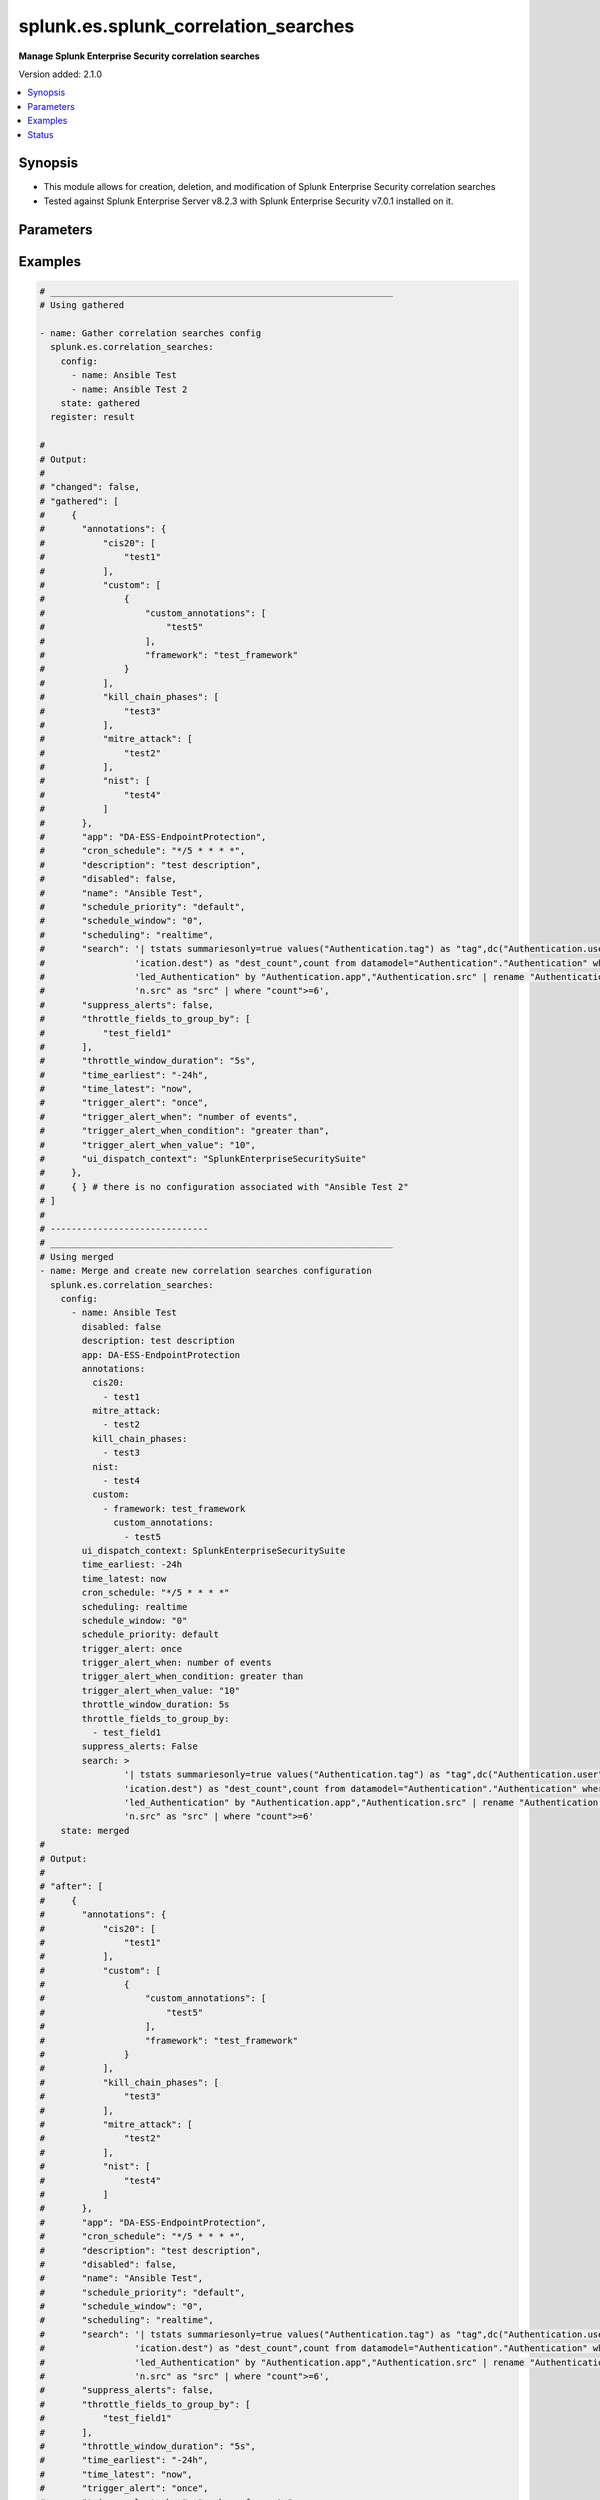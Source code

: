 .. _splunk.es.splunk_correlation_searches_module:


*************************************
splunk.es.splunk_correlation_searches
*************************************

**Manage Splunk Enterprise Security correlation searches**


Version added: 2.1.0

.. contents::
   :local:
   :depth: 1


Synopsis
--------
- This module allows for creation, deletion, and modification of Splunk Enterprise Security correlation searches
- Tested against Splunk Enterprise Server v8.2.3 with Splunk Enterprise Security v7.0.1 installed on it.




Parameters
----------

.. raw:: html

    <table  border=0 cellpadding=0 class="documentation-table">
        <tr>
            <th colspan="4">Parameter</th>
            <th>Choices/<font color="blue">Defaults</font></th>
            <th width="100%">Comments</th>
        </tr>
            <tr>
                <td colspan="4">
                    <div class="ansibleOptionAnchor" id="parameter-"></div>
                    <b>config</b>
                    <a class="ansibleOptionLink" href="#parameter-" title="Permalink to this option"></a>
                    <div style="font-size: small">
                        <span style="color: purple">list</span>
                         / <span style="color: purple">elements=dictionary</span>
                    </div>
                </td>
                <td>
                </td>
                <td>
                        <div>Configure file and directory monitoring on the system</div>
                </td>
            </tr>
                                <tr>
                    <td class="elbow-placeholder"></td>
                <td colspan="3">
                    <div class="ansibleOptionAnchor" id="parameter-"></div>
                    <b>annotations</b>
                    <a class="ansibleOptionLink" href="#parameter-" title="Permalink to this option"></a>
                    <div style="font-size: small">
                        <span style="color: purple">dictionary</span>
                    </div>
                </td>
                <td>
                </td>
                <td>
                        <div>Add context from industry standard cyber security mappings in Splunk Enterprise Security or custom annotations</div>
                </td>
            </tr>
                                <tr>
                    <td class="elbow-placeholder"></td>
                    <td class="elbow-placeholder"></td>
                <td colspan="2">
                    <div class="ansibleOptionAnchor" id="parameter-"></div>
                    <b>cis20</b>
                    <a class="ansibleOptionLink" href="#parameter-" title="Permalink to this option"></a>
                    <div style="font-size: small">
                        <span style="color: purple">list</span>
                         / <span style="color: purple">elements=string</span>
                    </div>
                </td>
                <td>
                </td>
                <td>
                        <div>Specify CIS20 annotations</div>
                </td>
            </tr>
            <tr>
                    <td class="elbow-placeholder"></td>
                    <td class="elbow-placeholder"></td>
                <td colspan="2">
                    <div class="ansibleOptionAnchor" id="parameter-"></div>
                    <b>custom</b>
                    <a class="ansibleOptionLink" href="#parameter-" title="Permalink to this option"></a>
                    <div style="font-size: small">
                        <span style="color: purple">list</span>
                         / <span style="color: purple">elements=dictionary</span>
                    </div>
                </td>
                <td>
                </td>
                <td>
                        <div>Specify custom framework and custom annotations</div>
                </td>
            </tr>
                                <tr>
                    <td class="elbow-placeholder"></td>
                    <td class="elbow-placeholder"></td>
                    <td class="elbow-placeholder"></td>
                <td colspan="1">
                    <div class="ansibleOptionAnchor" id="parameter-"></div>
                    <b>custom_annotations</b>
                    <a class="ansibleOptionLink" href="#parameter-" title="Permalink to this option"></a>
                    <div style="font-size: small">
                        <span style="color: purple">list</span>
                         / <span style="color: purple">elements=string</span>
                    </div>
                </td>
                <td>
                </td>
                <td>
                        <div>Specify annotations associated with custom framework</div>
                </td>
            </tr>
            <tr>
                    <td class="elbow-placeholder"></td>
                    <td class="elbow-placeholder"></td>
                    <td class="elbow-placeholder"></td>
                <td colspan="1">
                    <div class="ansibleOptionAnchor" id="parameter-"></div>
                    <b>framework</b>
                    <a class="ansibleOptionLink" href="#parameter-" title="Permalink to this option"></a>
                    <div style="font-size: small">
                        <span style="color: purple">string</span>
                    </div>
                </td>
                <td>
                </td>
                <td>
                        <div>Specify annotation framework</div>
                </td>
            </tr>

            <tr>
                    <td class="elbow-placeholder"></td>
                    <td class="elbow-placeholder"></td>
                <td colspan="2">
                    <div class="ansibleOptionAnchor" id="parameter-"></div>
                    <b>kill_chain_phases</b>
                    <a class="ansibleOptionLink" href="#parameter-" title="Permalink to this option"></a>
                    <div style="font-size: small">
                        <span style="color: purple">list</span>
                         / <span style="color: purple">elements=string</span>
                    </div>
                </td>
                <td>
                </td>
                <td>
                        <div>Specify Kill 10 annotations</div>
                </td>
            </tr>
            <tr>
                    <td class="elbow-placeholder"></td>
                    <td class="elbow-placeholder"></td>
                <td colspan="2">
                    <div class="ansibleOptionAnchor" id="parameter-"></div>
                    <b>mitre_attack</b>
                    <a class="ansibleOptionLink" href="#parameter-" title="Permalink to this option"></a>
                    <div style="font-size: small">
                        <span style="color: purple">list</span>
                         / <span style="color: purple">elements=string</span>
                    </div>
                </td>
                <td>
                </td>
                <td>
                        <div>Specify MITRE ATTACK annotations</div>
                </td>
            </tr>
            <tr>
                    <td class="elbow-placeholder"></td>
                    <td class="elbow-placeholder"></td>
                <td colspan="2">
                    <div class="ansibleOptionAnchor" id="parameter-"></div>
                    <b>nist</b>
                    <a class="ansibleOptionLink" href="#parameter-" title="Permalink to this option"></a>
                    <div style="font-size: small">
                        <span style="color: purple">list</span>
                         / <span style="color: purple">elements=string</span>
                    </div>
                </td>
                <td>
                </td>
                <td>
                        <div>Specify NIST annotations</div>
                </td>
            </tr>

            <tr>
                    <td class="elbow-placeholder"></td>
                <td colspan="3">
                    <div class="ansibleOptionAnchor" id="parameter-"></div>
                    <b>app</b>
                    <a class="ansibleOptionLink" href="#parameter-" title="Permalink to this option"></a>
                    <div style="font-size: small">
                        <span style="color: purple">string</span>
                    </div>
                </td>
                <td>
                        <b>Default:</b><br/><div style="color: blue">"SplunkEnterpriseSecuritySuite"</div>
                </td>
                <td>
                        <div>Splunk app to associate the correlation seach with</div>
                </td>
            </tr>
            <tr>
                    <td class="elbow-placeholder"></td>
                <td colspan="3">
                    <div class="ansibleOptionAnchor" id="parameter-"></div>
                    <b>cron_schedule</b>
                    <a class="ansibleOptionLink" href="#parameter-" title="Permalink to this option"></a>
                    <div style="font-size: small">
                        <span style="color: purple">string</span>
                    </div>
                </td>
                <td>
                        <b>Default:</b><br/><div style="color: blue">"*/5 * * * *"</div>
                </td>
                <td>
                        <div>Enter a cron-style schedule.</div>
                        <div>For example <code>&#x27;*/5 * * * *&#x27;</code> (every 5 minutes) or <code>&#x27;0 21 * * *&#x27;</code> (every day at 9 PM).</div>
                        <div>Real-time searches use a default schedule of <code>&#x27;*/5 * * * *&#x27;</code>.</div>
                </td>
            </tr>
            <tr>
                    <td class="elbow-placeholder"></td>
                <td colspan="3">
                    <div class="ansibleOptionAnchor" id="parameter-"></div>
                    <b>description</b>
                    <a class="ansibleOptionLink" href="#parameter-" title="Permalink to this option"></a>
                    <div style="font-size: small">
                        <span style="color: purple">string</span>
                    </div>
                </td>
                <td>
                </td>
                <td>
                        <div>Description of the coorelation search, this will populate the description field for the web console</div>
                </td>
            </tr>
            <tr>
                    <td class="elbow-placeholder"></td>
                <td colspan="3">
                    <div class="ansibleOptionAnchor" id="parameter-"></div>
                    <b>disabled</b>
                    <a class="ansibleOptionLink" href="#parameter-" title="Permalink to this option"></a>
                    <div style="font-size: small">
                        <span style="color: purple">boolean</span>
                    </div>
                </td>
                <td>
                        <ul style="margin: 0; padding: 0"><b>Choices:</b>
                                    <li><div style="color: blue"><b>no</b>&nbsp;&larr;</div></li>
                                    <li>yes</li>
                        </ul>
                </td>
                <td>
                        <div>Disable correlation search</div>
                </td>
            </tr>
            <tr>
                    <td class="elbow-placeholder"></td>
                <td colspan="3">
                    <div class="ansibleOptionAnchor" id="parameter-"></div>
                    <b>name</b>
                    <a class="ansibleOptionLink" href="#parameter-" title="Permalink to this option"></a>
                    <div style="font-size: small">
                        <span style="color: purple">string</span>
                         / <span style="color: red">required</span>
                    </div>
                </td>
                <td>
                </td>
                <td>
                        <div>Name of correlation search</div>
                </td>
            </tr>
            <tr>
                    <td class="elbow-placeholder"></td>
                <td colspan="3">
                    <div class="ansibleOptionAnchor" id="parameter-"></div>
                    <b>schedule_priority</b>
                    <a class="ansibleOptionLink" href="#parameter-" title="Permalink to this option"></a>
                    <div style="font-size: small">
                        <span style="color: purple">string</span>
                    </div>
                </td>
                <td>
                        <ul style="margin: 0; padding: 0"><b>Choices:</b>
                                    <li><div style="color: blue"><b>default</b>&nbsp;&larr;</div></li>
                                    <li>higher</li>
                                    <li>highest</li>
                        </ul>
                </td>
                <td>
                        <div>Raise the scheduling priority of a report. Set to &quot;Higher&quot; to prioritize it above other searches of the same scheduling mode, or &quot;Highest&quot; to prioritize it above other searches regardless of mode. Use with discretion.</div>
                </td>
            </tr>
            <tr>
                    <td class="elbow-placeholder"></td>
                <td colspan="3">
                    <div class="ansibleOptionAnchor" id="parameter-"></div>
                    <b>schedule_window</b>
                    <a class="ansibleOptionLink" href="#parameter-" title="Permalink to this option"></a>
                    <div style="font-size: small">
                        <span style="color: purple">string</span>
                    </div>
                </td>
                <td>
                        <b>Default:</b><br/><div style="color: blue">"0"</div>
                </td>
                <td>
                        <div>Let report run at any time within a window that opens at its scheduled run time, to improve efficiency when there are many concurrently scheduled reports. The &quot;auto&quot; setting automatically determines the best window width for the report.</div>
                </td>
            </tr>
            <tr>
                    <td class="elbow-placeholder"></td>
                <td colspan="3">
                    <div class="ansibleOptionAnchor" id="parameter-"></div>
                    <b>scheduling</b>
                    <a class="ansibleOptionLink" href="#parameter-" title="Permalink to this option"></a>
                    <div style="font-size: small">
                        <span style="color: purple">string</span>
                    </div>
                </td>
                <td>
                        <ul style="margin: 0; padding: 0"><b>Choices:</b>
                                    <li><div style="color: blue"><b>realtime</b>&nbsp;&larr;</div></li>
                                    <li>continuous</li>
                        </ul>
                </td>
                <td>
                        <div>Controls the way the scheduler computes the next execution time of a scheduled search.</div>
                        <div>Learn more: https://docs.splunk.com/Documentation/Splunk/7.2.3/Report/Configurethepriorityofscheduledreports#Real-time_scheduling_and_continuous_scheduling</div>
                </td>
            </tr>
            <tr>
                    <td class="elbow-placeholder"></td>
                <td colspan="3">
                    <div class="ansibleOptionAnchor" id="parameter-"></div>
                    <b>search</b>
                    <a class="ansibleOptionLink" href="#parameter-" title="Permalink to this option"></a>
                    <div style="font-size: small">
                        <span style="color: purple">string</span>
                    </div>
                </td>
                <td>
                </td>
                <td>
                        <div>SPL search string</div>
                </td>
            </tr>
            <tr>
                    <td class="elbow-placeholder"></td>
                <td colspan="3">
                    <div class="ansibleOptionAnchor" id="parameter-"></div>
                    <b>suppress_alerts</b>
                    <a class="ansibleOptionLink" href="#parameter-" title="Permalink to this option"></a>
                    <div style="font-size: small">
                        <span style="color: purple">boolean</span>
                    </div>
                </td>
                <td>
                        <ul style="margin: 0; padding: 0"><b>Choices:</b>
                                    <li><div style="color: blue"><b>no</b>&nbsp;&larr;</div></li>
                                    <li>yes</li>
                        </ul>
                </td>
                <td>
                        <div>To suppress alerts from this correlation search or not</div>
                </td>
            </tr>
            <tr>
                    <td class="elbow-placeholder"></td>
                <td colspan="3">
                    <div class="ansibleOptionAnchor" id="parameter-"></div>
                    <b>throttle_fields_to_group_by</b>
                    <a class="ansibleOptionLink" href="#parameter-" title="Permalink to this option"></a>
                    <div style="font-size: small">
                        <span style="color: purple">list</span>
                         / <span style="color: purple">elements=string</span>
                    </div>
                </td>
                <td>
                </td>
                <td>
                        <div>Type the fields to consider for matching events for throttling.</div>
                </td>
            </tr>
            <tr>
                    <td class="elbow-placeholder"></td>
                <td colspan="3">
                    <div class="ansibleOptionAnchor" id="parameter-"></div>
                    <b>throttle_window_duration</b>
                    <a class="ansibleOptionLink" href="#parameter-" title="Permalink to this option"></a>
                    <div style="font-size: small">
                        <span style="color: purple">string</span>
                    </div>
                </td>
                <td>
                </td>
                <td>
                        <div>How much time to ignore other events that match the field values specified in Fields to group by.</div>
                </td>
            </tr>
            <tr>
                    <td class="elbow-placeholder"></td>
                <td colspan="3">
                    <div class="ansibleOptionAnchor" id="parameter-"></div>
                    <b>time_earliest</b>
                    <a class="ansibleOptionLink" href="#parameter-" title="Permalink to this option"></a>
                    <div style="font-size: small">
                        <span style="color: purple">string</span>
                    </div>
                </td>
                <td>
                        <b>Default:</b><br/><div style="color: blue">"-24h"</div>
                </td>
                <td>
                        <div>Earliest time using relative time modifiers.</div>
                </td>
            </tr>
            <tr>
                    <td class="elbow-placeholder"></td>
                <td colspan="3">
                    <div class="ansibleOptionAnchor" id="parameter-"></div>
                    <b>time_latest</b>
                    <a class="ansibleOptionLink" href="#parameter-" title="Permalink to this option"></a>
                    <div style="font-size: small">
                        <span style="color: purple">string</span>
                    </div>
                </td>
                <td>
                        <b>Default:</b><br/><div style="color: blue">"now"</div>
                </td>
                <td>
                        <div>Latest time using relative time modifiers.</div>
                </td>
            </tr>
            <tr>
                    <td class="elbow-placeholder"></td>
                <td colspan="3">
                    <div class="ansibleOptionAnchor" id="parameter-"></div>
                    <b>trigger_alert</b>
                    <a class="ansibleOptionLink" href="#parameter-" title="Permalink to this option"></a>
                    <div style="font-size: small">
                        <span style="color: purple">string</span>
                    </div>
                </td>
                <td>
                        <ul style="margin: 0; padding: 0"><b>Choices:</b>
                                    <li><div style="color: blue"><b>once</b>&nbsp;&larr;</div></li>
                                    <li>for each result</li>
                        </ul>
                </td>
                <td>
                        <div>Notable response actions and risk response actions are always triggered for each result. Choose whether the trigger is activated once or for each result.</div>
                </td>
            </tr>
            <tr>
                    <td class="elbow-placeholder"></td>
                <td colspan="3">
                    <div class="ansibleOptionAnchor" id="parameter-"></div>
                    <b>trigger_alert_when</b>
                    <a class="ansibleOptionLink" href="#parameter-" title="Permalink to this option"></a>
                    <div style="font-size: small">
                        <span style="color: purple">string</span>
                    </div>
                </td>
                <td>
                        <ul style="margin: 0; padding: 0"><b>Choices:</b>
                                    <li><div style="color: blue"><b>number of events</b>&nbsp;&larr;</div></li>
                                    <li>number of results</li>
                                    <li>number of hosts</li>
                                    <li>number of sources</li>
                        </ul>
                </td>
                <td>
                        <div>Raise the scheduling priority of a report. Set to &quot;Higher&quot; to prioritize it above other searches of the same scheduling mode, or &quot;Highest&quot; to prioritize it above other searches regardless of mode. Use with discretion.</div>
                </td>
            </tr>
            <tr>
                    <td class="elbow-placeholder"></td>
                <td colspan="3">
                    <div class="ansibleOptionAnchor" id="parameter-"></div>
                    <b>trigger_alert_when_condition</b>
                    <a class="ansibleOptionLink" href="#parameter-" title="Permalink to this option"></a>
                    <div style="font-size: small">
                        <span style="color: purple">string</span>
                    </div>
                </td>
                <td>
                        <ul style="margin: 0; padding: 0"><b>Choices:</b>
                                    <li><div style="color: blue"><b>greater than</b>&nbsp;&larr;</div></li>
                                    <li>less than</li>
                                    <li>equal to</li>
                                    <li>not equal to</li>
                                    <li>drops by</li>
                                    <li>rises by</li>
                        </ul>
                </td>
                <td>
                        <div>Conditional to pass to <code>trigger_alert_when</code></div>
                </td>
            </tr>
            <tr>
                    <td class="elbow-placeholder"></td>
                <td colspan="3">
                    <div class="ansibleOptionAnchor" id="parameter-"></div>
                    <b>trigger_alert_when_value</b>
                    <a class="ansibleOptionLink" href="#parameter-" title="Permalink to this option"></a>
                    <div style="font-size: small">
                        <span style="color: purple">string</span>
                    </div>
                </td>
                <td>
                        <b>Default:</b><br/><div style="color: blue">"10"</div>
                </td>
                <td>
                        <div>Value to pass to <code>trigger_alert_when</code></div>
                </td>
            </tr>
            <tr>
                    <td class="elbow-placeholder"></td>
                <td colspan="3">
                    <div class="ansibleOptionAnchor" id="parameter-"></div>
                    <b>ui_dispatch_context</b>
                    <a class="ansibleOptionLink" href="#parameter-" title="Permalink to this option"></a>
                    <div style="font-size: small">
                        <span style="color: purple">string</span>
                    </div>
                </td>
                <td>
                </td>
                <td>
                        <div>Set an app to use for links such as the drill-down search in a notable event or links in an email adaptive response action. If None, uses the Application Context.</div>
                </td>
            </tr>

            <tr>
                <td colspan="4">
                    <div class="ansibleOptionAnchor" id="parameter-"></div>
                    <b>running_config</b>
                    <a class="ansibleOptionLink" href="#parameter-" title="Permalink to this option"></a>
                    <div style="font-size: small">
                        <span style="color: purple">string</span>
                    </div>
                </td>
                <td>
                </td>
                <td>
                        <div>The module, by default, will connect to the remote device and retrieve the current running-config to use as a base for comparing against the contents of source. There are times when it is not desirable to have the task get the current running-config for every task in a playbook.  The <em>running_config</em> argument allows the implementer to pass in the configuration to use as the base config for comparison. This value of this option should be the output received from device by executing command.</div>
                </td>
            </tr>
            <tr>
                <td colspan="4">
                    <div class="ansibleOptionAnchor" id="parameter-"></div>
                    <b>state</b>
                    <a class="ansibleOptionLink" href="#parameter-" title="Permalink to this option"></a>
                    <div style="font-size: small">
                        <span style="color: purple">string</span>
                    </div>
                </td>
                <td>
                        <ul style="margin: 0; padding: 0"><b>Choices:</b>
                                    <li><div style="color: blue"><b>merged</b>&nbsp;&larr;</div></li>
                                    <li>replaced</li>
                                    <li>deleted</li>
                                    <li>gathered</li>
                        </ul>
                </td>
                <td>
                        <div>The state the configuration should be left in</div>
                </td>
            </tr>
    </table>
    <br/>




Examples
--------

.. code-block:: yaml

    # _________________________________________________________________
    # Using gathered

    - name: Gather correlation searches config
      splunk.es.correlation_searches:
        config:
          - name: Ansible Test
          - name: Ansible Test 2
        state: gathered
      register: result

    #
    # Output:
    #
    # "changed": false,
    # "gathered": [
    #     {
    #       "annotations": {
    #           "cis20": [
    #               "test1"
    #           ],
    #           "custom": [
    #               {
    #                   "custom_annotations": [
    #                       "test5"
    #                   ],
    #                   "framework": "test_framework"
    #               }
    #           ],
    #           "kill_chain_phases": [
    #               "test3"
    #           ],
    #           "mitre_attack": [
    #               "test2"
    #           ],
    #           "nist": [
    #               "test4"
    #           ]
    #       },
    #       "app": "DA-ESS-EndpointProtection",
    #       "cron_schedule": "*/5 * * * *",
    #       "description": "test description",
    #       "disabled": false,
    #       "name": "Ansible Test",
    #       "schedule_priority": "default",
    #       "schedule_window": "0",
    #       "scheduling": "realtime",
    #       "search": '| tstats summariesonly=true values("Authentication.tag") as "tag",dc("Authentication.user") as "user_count",dc("Authent'
    #                 'ication.dest") as "dest_count",count from datamodel="Authentication"."Authentication" where nodename="Authentication.Fai'
    #                 'led_Authentication" by "Authentication.app","Authentication.src" | rename "Authentication.app" as "app","Authenticatio'
    #                 'n.src" as "src" | where "count">=6',
    #       "suppress_alerts": false,
    #       "throttle_fields_to_group_by": [
    #           "test_field1"
    #       ],
    #       "throttle_window_duration": "5s",
    #       "time_earliest": "-24h",
    #       "time_latest": "now",
    #       "trigger_alert": "once",
    #       "trigger_alert_when": "number of events",
    #       "trigger_alert_when_condition": "greater than",
    #       "trigger_alert_when_value": "10",
    #       "ui_dispatch_context": "SplunkEnterpriseSecuritySuite"
    #     },
    #     { } # there is no configuration associated with "Ansible Test 2"
    # ]
    #
    # ------------------------------
    # _________________________________________________________________
    # Using merged
    - name: Merge and create new correlation searches configuration
      splunk.es.correlation_searches:
        config:
          - name: Ansible Test
            disabled: false
            description: test description
            app: DA-ESS-EndpointProtection
            annotations:
              cis20:
                - test1
              mitre_attack:
                - test2
              kill_chain_phases:
                - test3
              nist:
                - test4
              custom:
                - framework: test_framework
                  custom_annotations:
                    - test5
            ui_dispatch_context: SplunkEnterpriseSecuritySuite
            time_earliest: -24h
            time_latest: now
            cron_schedule: "*/5 * * * *"
            scheduling: realtime
            schedule_window: "0"
            schedule_priority: default
            trigger_alert: once
            trigger_alert_when: number of events
            trigger_alert_when_condition: greater than
            trigger_alert_when_value: "10"
            throttle_window_duration: 5s
            throttle_fields_to_group_by:
              - test_field1
            suppress_alerts: False
            search: >
                    '| tstats summariesonly=true values("Authentication.tag") as "tag",dc("Authentication.user") as "user_count",dc("Authent'
                    'ication.dest") as "dest_count",count from datamodel="Authentication"."Authentication" where nodename="Authentication.Fai'
                    'led_Authentication" by "Authentication.app","Authentication.src" | rename "Authentication.app" as "app","Authenticatio'
                    'n.src" as "src" | where "count">=6'
        state: merged
    #
    # Output:
    #
    # "after": [
    #     {
    #       "annotations": {
    #           "cis20": [
    #               "test1"
    #           ],
    #           "custom": [
    #               {
    #                   "custom_annotations": [
    #                       "test5"
    #                   ],
    #                   "framework": "test_framework"
    #               }
    #           ],
    #           "kill_chain_phases": [
    #               "test3"
    #           ],
    #           "mitre_attack": [
    #               "test2"
    #           ],
    #           "nist": [
    #               "test4"
    #           ]
    #       },
    #       "app": "DA-ESS-EndpointProtection",
    #       "cron_schedule": "*/5 * * * *",
    #       "description": "test description",
    #       "disabled": false,
    #       "name": "Ansible Test",
    #       "schedule_priority": "default",
    #       "schedule_window": "0",
    #       "scheduling": "realtime",
    #       "search": '| tstats summariesonly=true values("Authentication.tag") as "tag",dc("Authentication.user") as "user_count",dc("Authent'
    #                 'ication.dest") as "dest_count",count from datamodel="Authentication"."Authentication" where nodename="Authentication.Fai'
    #                 'led_Authentication" by "Authentication.app","Authentication.src" | rename "Authentication.app" as "app","Authenticatio'
    #                 'n.src" as "src" | where "count">=6',
    #       "suppress_alerts": false,
    #       "throttle_fields_to_group_by": [
    #           "test_field1"
    #       ],
    #       "throttle_window_duration": "5s",
    #       "time_earliest": "-24h",
    #       "time_latest": "now",
    #       "trigger_alert": "once",
    #       "trigger_alert_when": "number of events",
    #       "trigger_alert_when_condition": "greater than",
    #       "trigger_alert_when_value": "10",
    #       "ui_dispatch_context": "SplunkEnterpriseSecuritySuite"
    #     },
    # ],
    # "before": [],
    # "changed": true
    #
    # ------------------------------
    # _________________________________________________________________
    # Using replaced

    - name: Replace existing correlation searches configuration
      splunk.es.correlation_searches:
        state: replaced
        config:
          - name: Ansible Test
            disabled: false
            description: test description
            app: SplunkEnterpriseSecuritySuite
            annotations:
              cis20:
                - test1
                - test2
              mitre_attack:
                - test3
                - test4
              kill_chain_phases:
                - test5
                - test6
              nist:
                - test7
                - test8
              custom:
                - framework: test_framework2
                  custom_annotations:
                    - test9
                    - test10
            ui_dispatch_context: SplunkEnterpriseSecuritySuite
            time_earliest: -24h
            time_latest: now
            cron_schedule: "*/5 * * * *"
            scheduling: continuous
            schedule_window: auto
            schedule_priority: default
            trigger_alert: once
            trigger_alert_when: number of events
            trigger_alert_when_condition: greater than
            trigger_alert_when_value: 10
            throttle_window_duration: 5s
            throttle_fields_to_group_by:
              - test_field1
              - test_field2
            suppress_alerts: True
            search: >
                    '| tstats summariesonly=true values("Authentication.tag") as "tag",dc("Authentication.user") as "user_count",dc("Authent'
                    'ication.dest") as "dest_count",count from datamodel="Authentication"."Authentication" where nodename="Authentication.Fai'
                    'led_Authentication" by "Authentication.app","Authentication.src" | rename "Authentication.app" as "app","Authenticatio'
                    'n.src" as "src" | where "count">=6'
    #
    # Output:
    #
    # "after": [
    #     {
    #         "annotations": {
    #             "cis20": [
    #                 "test1",
    #                 "test2"
    #             ],
    #             "custom": [
    #                 {
    #                     "custom_annotations": [
    #                         "test9",
    #                         "test10"
    #                     ],
    #                     "framework": "test_framework2"
    #                 }
    #             ],
    #             "kill_chain_phases": [
    #                 "test5",
    #                 "test6"
    #             ],
    #             "mitre_attack": [
    #                 "test3",
    #                 "test4"
    #             ],
    #             "nist": [
    #                 "test7",
    #                 "test8"
    #             ]
    #         },
    #         "app": "SplunkEnterpriseSecuritySuite",
    #         "cron_schedule": "*/5 * * * *",
    #         "description": "test description",
    #         "disabled": false,
    #         "name": "Ansible Test",
    #         "schedule_priority": "default",
    #         "schedule_window": "auto",
    #         "scheduling": "continuous",
    #         "search": '| tstats summariesonly=true values("Authentication.tag") as "tag",dc("Authentication.user") as "user_count",dc("Authent'
    #                   'ication.dest") as "dest_count",count from datamodel="Authentication"."Authentication" where nodename="Authentication.Fai'
    #                   'led_Authentication" by "Authentication.app","Authentication.src" | rename "Authentication.app" as "app","Authenticatio'
    #                   'n.src" as "src" | where "count">=6',
    #         "suppress_alerts": true,
    #         "throttle_fields_to_group_by": [
    #             "test_field1",
    #             "test_field2"
    #         ],
    #         "throttle_window_duration": "5s",
    #         "time_earliest": "-24h",
    #         "time_latest": "now",
    #         "trigger_alert": "once",
    #         "trigger_alert_when": "number of events",
    #         "trigger_alert_when_condition": "greater than",
    #         "trigger_alert_when_value": "10",
    #         "ui_dispatch_context": "SplunkEnterpriseSecuritySuite"
    #     }
    # ],
    # "before": [
    #     {
    #         "annotations": {
    #             "cis20": [
    #                 "test1"
    #             ],
    #             "custom": [
    #                 {
    #                     "custom_annotations": [
    #                         "test5"
    #                     ],
    #                     "framework": "test_framework"
    #                 }
    #             ],
    #             "kill_chain_phases": [
    #                 "test3"
    #             ],
    #             "mitre_attack": [
    #                 "test2"
    #             ],
    #             "nist": [
    #                 "test4"
    #             ]
    #         },
    #         "app": "DA-ESS-EndpointProtection",
    #         "cron_schedule": "*/5 * * * *",
    #         "description": "test description",
    #         "disabled": false,
    #         "name": "Ansible Test",
    #         "schedule_priority": "default",
    #         "schedule_window": "0",
    #         "scheduling": "realtime",
    #         "search": '| tstats summariesonly=true values("Authentication.tag") as "tag",dc("Authentication.user") as "user_count",dc("Authent'
    #                   'ication.dest") as "dest_count",count from datamodel="Authentication"."Authentication" where nodename="Authentication.Fai'
    #                   'led_Authentication" by "Authentication.app","Authentication.src" | rename "Authentication.app" as "app","Authenticatio'
    #                   'n.src" as "src" | where "count">=6',
    #         "suppress_alerts": false,
    #         "throttle_fields_to_group_by": [
    #             "test_field1"
    #         ],
    #         "throttle_window_duration": "5s",
    #         "time_earliest": "-24h",
    #         "time_latest": "now",
    #         "trigger_alert": "once",
    #         "trigger_alert_when": "number of events",
    #         "trigger_alert_when_condition": "greater than",
    #         "trigger_alert_when_value": "10",
    #         "ui_dispatch_context": "SplunkEnterpriseSecuritySuite"
    #     }
    # ]
    # "changed": true
    #
    # ------------------------------
    # _________________________________________________________________
    # Using deleted
    - name: Example adding data input monitor with splunk.es.data_input_monitor
      splunk.es.data_inputs_monitors:
        config:
          - name: Ansible Test
        state: deleted
    #
    # Output:
    #
    # "after": [],
    # "before": [
    #     {
    #       "annotations": {
    #           "cis20": [
    #               "test1"
    #           ],
    #           "custom": [
    #               {
    #                   "custom_annotations": [
    #                       "test5"
    #                   ],
    #                   "framework": "test_framework"
    #               }
    #           ],
    #           "kill_chain_phases": [
    #               "test3"
    #           ],
    #           "mitre_attack": [
    #               "test2"
    #           ],
    #           "nist": [
    #               "test4"
    #           ]
    #       },
    #       "app": "DA-ESS-EndpointProtection",
    #       "cron_schedule": "*/5 * * * *",
    #       "description": "test description",
    #       "disabled": false,
    #       "name": "Ansible Test",
    #       "schedule_priority": "default",
    #       "schedule_window": "0",
    #       "scheduling": "realtime",
    #       "search": '| tstats summariesonly=true values("Authentication.tag") as "tag",dc("Authentication.user") as "user_count",dc("Authent'
    #                 'ication.dest") as "dest_count",count from datamodel="Authentication"."Authentication" where nodename="Authentication.Fai'
    #                 'led_Authentication" by "Authentication.app","Authentication.src" | rename "Authentication.app" as "app","Authenticatio'
    #                 'n.src" as "src" | where "count">=6',
    #       "suppress_alerts": false,
    #       "throttle_fields_to_group_by": [
    #           "test_field1"
    #       ],
    #       "throttle_window_duration": "5s",
    #       "time_earliest": "-24h",
    #       "time_latest": "now",
    #       "trigger_alert": "once",
    #       "trigger_alert_when": "number of events",
    #       "trigger_alert_when_condition": "greater than",
    #       "trigger_alert_when_value": "10",
    #       "ui_dispatch_context": "SplunkEnterpriseSecuritySuite"
    #     },
    # ],
    # "changed": true
    #




Status
------


Authors
~~~~~~~

- Ansible Security Automation Team (@pranav-bhatt) <https://github.com/ansible-security>
